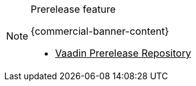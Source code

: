 ++++
<style>
.admonitionblock.note.prerelease {
  border: 0;
  background-color: var(--blue-50);
  font-size: var(--docs-font-size-xs);
  font-weight: var(--docs-font-weight-emphasis);
  color: var(--blue-900);
  --docs-admonitionblock-icon-color: var(--blue-600);
}

.admonitionblock.note.prerelease .title {
  font-weight: var(--docs-font-weight-strong);
}

.admonitionblock.note.prerelease .title,
.admonitionblock.note.prerelease p {
  margin-bottom: 0;
}

.admonitionblock.note.prerelease .icon {
  font-size: var(--docs-font-size-m);
  line-height: 1.25;
}

.admonitionblock.note.prerelease .buttons ul {
  font-size: var(--docs-font-size-2xs);
}

.admonitionblock.note.prerelease .buttons ul a:any-link {
  color: var(--blue-900);
  border-color: var(--blue-500);
  font-weight: var(--docs-font-weight-emphasis);
}

.admonitionblock.note.prerelease .buttons ul li:first-child a:any-link {
  color: var(--base-white);
  background-color: var(--blue-600);
}

.admonitionblock.note.prerelease .buttons ul a:any-link::after {
  content: none;
}

[theme~="dark"] .admonitionblock.note.prerelease {
  background-color: var(--blue-900);
  color: var(--blue-50);
  --docs-admonitionblock-icon-color: var(--blue-400);
}

[theme~="dark"] .admoninition.prerelease .buttons ul a:any-link {
  color: inherit;
}
</style>
++++

ifndef::prerelease-feature[]
:prerelease-feature: this feature
endif::[]

ifndef::prerelease-banner-content[]
:prerelease-banner-content: The {prerelease-feature} feature has not yet been released and is only available through the prerelease repository.
endif::[]

.Prerelease feature
[.prerelease.skip-search-index]
[NOTE]
====
{commercial-banner-content}

[.buttons]
- https://mvnrepository.com/repos/vaadin-prereleases[Vaadin Prerelease Repository^]
====
